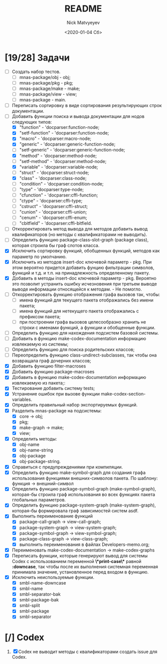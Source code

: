#+OPTIONS: ':nil *:t -:t ::t <:t H:3 \n:nil ^:t arch:headline
#+OPTIONS: author:t broken-links:nil c:nil creator:nil
#+OPTIONS: d:(not "LOGBOOK") date:t e:t email:nil f:t inline:t num:t
#+OPTIONS: p:nil pri:nil prop:nil stat:t tags:t tasks:t tex:t
#+OPTIONS: timestamp:t title:t toc:t todo:t |:t
#+TITLE: README
#+DATE: <2020-01-04 Сб>
#+AUTHOR: Nick Matvyeyev
#+EMAIL: mnasoft@gmail.com>
#+LANGUAGE: en
#+SELECT_TAGS: export
#+EXCLUDE_TAGS: noexport
#+CREATOR: Emacs 26.3 (Org mode 9.1.9)

* [19/28] Задачи
+ [ ] Создать набор тестов.
  - [ ] mnas-package/obj  - obj;
  - [ ] mnas-package/pkg  - pkg;
  - [ ] mnas-package/make - make;
  - [ ] mnas-package/view - view;
  - [ ] mnas-package -      main.
+ [ ] Переписать сортировку в виде сортирования результирующих строк
  документации.
+ [-] Добавить функции поиска и вывода документации для нодов
  следующих типов:
  - [X] "function"      - 'docparser:function-node;
  - [X] "setf-function" - 'docparser:function-node;
  - [X] "macro"         - 'docparser:macro-node;
  - [X] "generic"       - 'docparser:generic-function-node;
  - [ ] "setf-generic"  - 'docparser:generic-function-node;
  - [X] "method"        - 'docparser:method-node;
  - [ ] "setf-method"   - 'docparser:method-node;
  - [X] "variable"      - 'docparser:variable-node;
  - [ ] "struct"        - 'docparser:struct-node;
  - [X] "class"         - 'docparser:class-node;
  - [ ] "condition"     - 'docparser:condition-node;
  - [ ] "type"          - 'docparser:type-node;
  - [ ] "cfunction"     - 'docparser:cffi-function;
  - [ ] "ctype"         - 'docparser:cffi-type;
  - [ ] "cstruct"       - 'docparser:cffi-struct;
  - [ ] "cunion"        - 'docparser:cffi-union;
  - [ ] "cenum"         - 'docparser:cffi-enum;
  - [ ] "cbitfield"     - 'docparser:cffi-bitfield.
+ [ ] Откорректировать метод вывода для методов добавить вывод
  квалификаторов (но методы с квалификаторами не выводить).
+ [ ] Определить функцию package-class-slot-graph (package class),
  которая строила бы граф слотов класса.
+ [X] Исключить сортировку функций, обобщенных функций, методов как
  параметр по умолчанию. 
+ [X] Исключить из методов insert-doc ключевой параметр - pkg. При
  этом вероятно придется добавить фунцию фильтрации символов, функций
  и т.д. и т.п. на принадлежность определенному пакету.
+ [X] Добавить в методы insert-doc ключевой параметр - pkg. Вероятно
  это позволит устранить ошибку исчезновения при третьем выводе выводе
  информации относящейся к методам. - Не помогло.
+ [ ] Откорректировать функцию отображения графа вызовов так, чтобы:
  - [ ] имена функций для текущего пакета отображались без имени
    пакета;
  - [ ] имена функций для нетекущего пакета отображались с префиксом
    пакета;
  - [ ] при построении графа вызовов целесообразно хранить не строки
    с именами функций, а функции и обобщенные функции.
+ [ ] Определить функцию для нахождения подсистем базовой системы.
+ [ ] Добавить в функцию make-codex-documentation информацию
  извлекаемую из системы;
+ [ ] Определить функцию для поиска родительских классов;
+ [ ] Переопределить функцию class-undirect-subclasses, так чтобы
  она возвращала граф дочерних классов;
+ [X] Добавить функцию filter-macroses
+ [X] Добавить функцию package-macroses
+ [X] Добавить в функцию make-codex-documentation информацию
  извлекаемую из пакета;:
+ [X] Тестирование добавить систему tests;
+ [X] Устранение ошибок при вызове функции make-codex-section-variables.
+ [X] Определить правильный набор экспортируемых функций.
+ [X] Разделить mnas-package на подсистемы:
  - [X] core -> obj;
  - [X] pkg;
  - [X] make-graph -> make;
  - [X] view;
+ [X] Определить методы:
  - [X] obj-name
  - [X] obj-name-string
  - [X] obj-package
  - [X] obj-package-string.
+ [X] Справиться с предупреждениями при компиляции.
+ [X] Определить функцию make-symbol-graph для создания графа
  использования функциями внешних-символов пакета. По шаблону:
  функция -> внешний-символ
+ [X] Определить функцию package-symbol-graph (make-symbol-graph),
  которая-бы строила граф использования во всех функциях пакета
  глобальных параметров.
+ [X] Определить функцию package-system-graph (make-system-graph),
  которая-бы формировала граф зависимостей систем asdf.
+ [X] Выполнить переименование функций
  - [X] package-call-graph -> view-call-graph;
  - [X] package-system-graph -> view-system-graph;
  - [X] package-symbol-graph -> view-symbol-graph;
  - [X] package-class-graph -> view-class-graph;
  - [X] выполнить переименования в файлах Developers-memo.org;
+ [X] Переименовать make-codex-documentation -> make-codex-graphs
+ [X] Переписать функции, которые генерируют вывод для системы Codex
  с использованием переменной *\*print-case\** равной *:downcase*,
  так чтобы после их выполнения системная переменная принимала
  значение, установленное перед входом в функцию.
+ [X] Исключить неиспользуемые функции.
  - [X] smbl-name-downcase
  - [X] smbl-name
  - [X] smbl-separator-bak
  - [X] smbl-package-bak
  - [X] smbl-split
  - [X] smbl-package
  - [X] smbl-separator

* [/] Codex
1. [X] Codex не выводит методы с квалификаторами создать issue для Codex.


